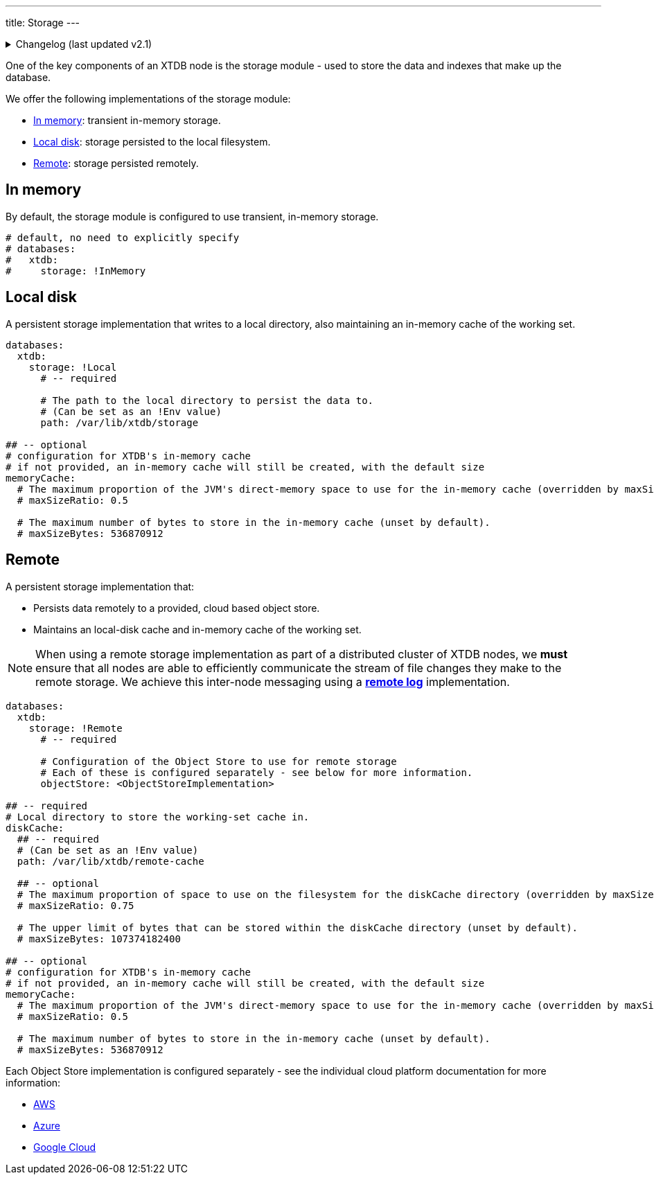 ---
title: Storage
---

.Changelog (last updated v2.1)
[%collapsible]
====
v2.1: multi-database support::
+
--
`databases` was introduced in v2.1.

Prior to that, the `storage` key was at the top-level of the configuration, and the `memoryCache` and `diskCache` keys were nested under the local/remote storage:

[source,yaml]
----
storage: !Local
  path: /var/lib/xtdb/storage
  # maxCacheEntries: 1024
  # maxCacheBytes: 536870912

# became

databases:
  xtdb:
    storage: !Local
      path: /var/lib/xtdb/storage

memoryCache:
  # maxSizeRatio: 0.5
  # maxSizeBytes: 536870912
----

[source,yaml]
----
storage: !Remote
  objectStore: <ObjectStoreImplementation>
  localDiskCache: /var/lib/xtdb/remote-cache
  # maxCacheEntries: 1024
  # maxCacheBytes: 536870912
  # maxDiskCachePercentage: 75
  # maxDiskCacheBytes: 107374182400

# became

databases:
  xtdb:
    storage: !Remote
      objectStore: <ObjectStoreImplementation>

diskCache:
  path: /var/lib/xtdb/remote-cache
  # maxSizeRatio: 0.75
  # maxSizeBytes: 107374182400

memoryCache:
  # maxSizeRatio: 0.5
  # maxSizeBytes: 536870912
----
--
====

One of the key components of an XTDB node is the storage module - used to store the data and indexes that make up the database.

We offer the following implementations of the storage module:

** <<In memory>>: transient in-memory storage.
** <<Local disk>>: storage persisted to the local filesystem.
** <<Remote>>: storage persisted remotely.

[#in-memory]
== In memory

By default, the storage module is configured to use transient, in-memory storage. 

[source,yaml]
----
# default, no need to explicitly specify
# databases:
#   xtdb:
#     storage: !InMemory
----

[#local-disk]
== Local disk

A persistent storage implementation that writes to a local directory, also maintaining an in-memory cache of the working set. 

[source,yaml]
----
databases:
  xtdb:
    storage: !Local
      # -- required

      # The path to the local directory to persist the data to.
      # (Can be set as an !Env value)
      path: /var/lib/xtdb/storage

## -- optional
# configuration for XTDB's in-memory cache
# if not provided, an in-memory cache will still be created, with the default size
memoryCache:
  # The maximum proportion of the JVM's direct-memory space to use for the in-memory cache (overridden by maxSizeBytes, if set).
  # maxSizeRatio: 0.5

  # The maximum number of bytes to store in the in-memory cache (unset by default).
  # maxSizeBytes: 536870912
----

[#remote]
== Remote

A persistent storage implementation that:

* Persists data remotely to a provided, cloud based object store.
* Maintains an local-disk cache and in-memory cache of the working set.

NOTE: When using a remote storage implementation as part of a distributed cluster of XTDB nodes, we **must** ensure that all nodes are able to efficiently communicate the stream of file changes they make to the remote storage.
We achieve this inter-node messaging using a link:log#Remote[**remote log**] implementation.

[source,yaml]
----
databases:
  xtdb:
    storage: !Remote
      # -- required

      # Configuration of the Object Store to use for remote storage
      # Each of these is configured separately - see below for more information.
      objectStore: <ObjectStoreImplementation>

## -- required
# Local directory to store the working-set cache in.
diskCache:
  ## -- required
  # (Can be set as an !Env value)
  path: /var/lib/xtdb/remote-cache

  ## -- optional
  # The maximum proportion of space to use on the filesystem for the diskCache directory (overridden by maxSizeBytes, if set).
  # maxSizeRatio: 0.75

  # The upper limit of bytes that can be stored within the diskCache directory (unset by default).
  # maxSizeBytes: 107374182400

## -- optional
# configuration for XTDB's in-memory cache
# if not provided, an in-memory cache will still be created, with the default size
memoryCache:
  # The maximum proportion of the JVM's direct-memory space to use for the in-memory cache (overridden by maxSizeBytes, if set).
  # maxSizeRatio: 0.5

  # The maximum number of bytes to store in the in-memory cache (unset by default).
  # maxSizeBytes: 536870912
----

Each Object Store implementation is configured separately - see the individual cloud platform documentation for more information:

* link:../aws#storage[AWS]
* link:../azure#storage[Azure]
* link:../google-cloud#storage[Google Cloud]
